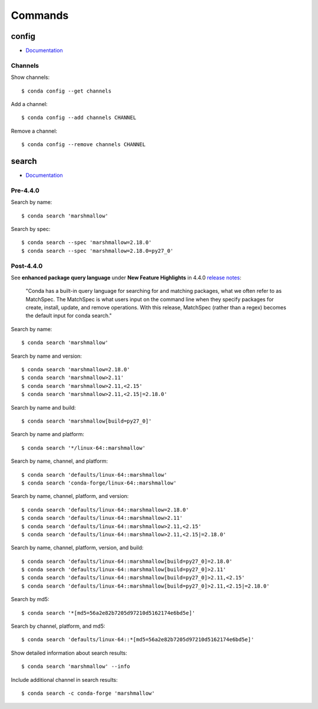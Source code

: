 
========
Commands
========

.. highlight:: console

config
======

- `Documentation <https://docs.conda.io/projects/conda/en/latest/commands/config.html>`_

Channels
--------

Show channels::

    $ conda config --get channels

Add a channel::

    $ conda config --add channels CHANNEL

Remove a channel::

    $ conda config --remove channels CHANNEL



search
======

- `Documentation <https://docs.conda.io/projects/conda/en/latest/commands/search.html>`_

Pre-4.4.0
---------

Search by name::

    $ conda search 'marshmallow'

Search by spec::

    $ conda search --spec 'marshmallow=2.18.0'
    $ conda search --spec 'marshmallow=2.18.0=py27_0'


Post-4.4.0
----------

See **enhanced package query language** under **New Feature Highlights** in 4.4.0 `release notes <https://docs.conda.io/projects/conda/en/latest/release-notes.html>`_:

    "Conda has a built-in query language for searching for and matching packages, what we often refer to as MatchSpec. The MatchSpec is what users input on the command line when they specify packages for create, install, update, and remove operations. With this release, MatchSpec (rather than a regex) becomes the default input for conda search."

Search by name::

    $ conda search 'marshmallow'

Search by name and version::

    $ conda search 'marshmallow=2.18.0'
    $ conda search 'marshmallow>2.11'
    $ conda search 'marshmallow>2.11,<2.15'
    $ conda search 'marshmallow>2.11,<2.15|=2.18.0'

Search by name and build::

    $ conda search 'marshmallow[build=py27_0]'

Search by name and platform::

    $ conda search '*/linux-64::marshmallow'

Search by name, channel, and platform::

    $ conda search 'defaults/linux-64::marshmallow'
    $ conda search 'conda-forge/linux-64::marshmallow'

Search by name, channel, platform, and version::

    $ conda search 'defaults/linux-64::marshmallow=2.18.0'
    $ conda search 'defaults/linux-64::marshmallow>2.11'
    $ conda search 'defaults/linux-64::marshmallow>2.11,<2.15'
    $ conda search 'defaults/linux-64::marshmallow>2.11,<2.15|=2.18.0'

Search by name, channel, platform, version, and build::

    $ conda search 'defaults/linux-64::marshmallow[build=py27_0]=2.18.0'
    $ conda search 'defaults/linux-64::marshmallow[build=py27_0]>2.11'
    $ conda search 'defaults/linux-64::marshmallow[build=py27_0]>2.11,<2.15'
    $ conda search 'defaults/linux-64::marshmallow[build=py27_0]>2.11,<2.15|=2.18.0'

Search by md5::

    $ conda search '*[md5=56a2e82b7205d97210d5162174e6bd5e]'

Search by channel, platform, and md5::

    $ conda search 'defaults/linux-64::*[md5=56a2e82b7205d97210d5162174e6bd5e]'

Show detailed information about search results::

    $ conda search 'marshmallow' --info

Include additional channel in search results::

    $ conda search -c conda-forge 'marshmallow'

